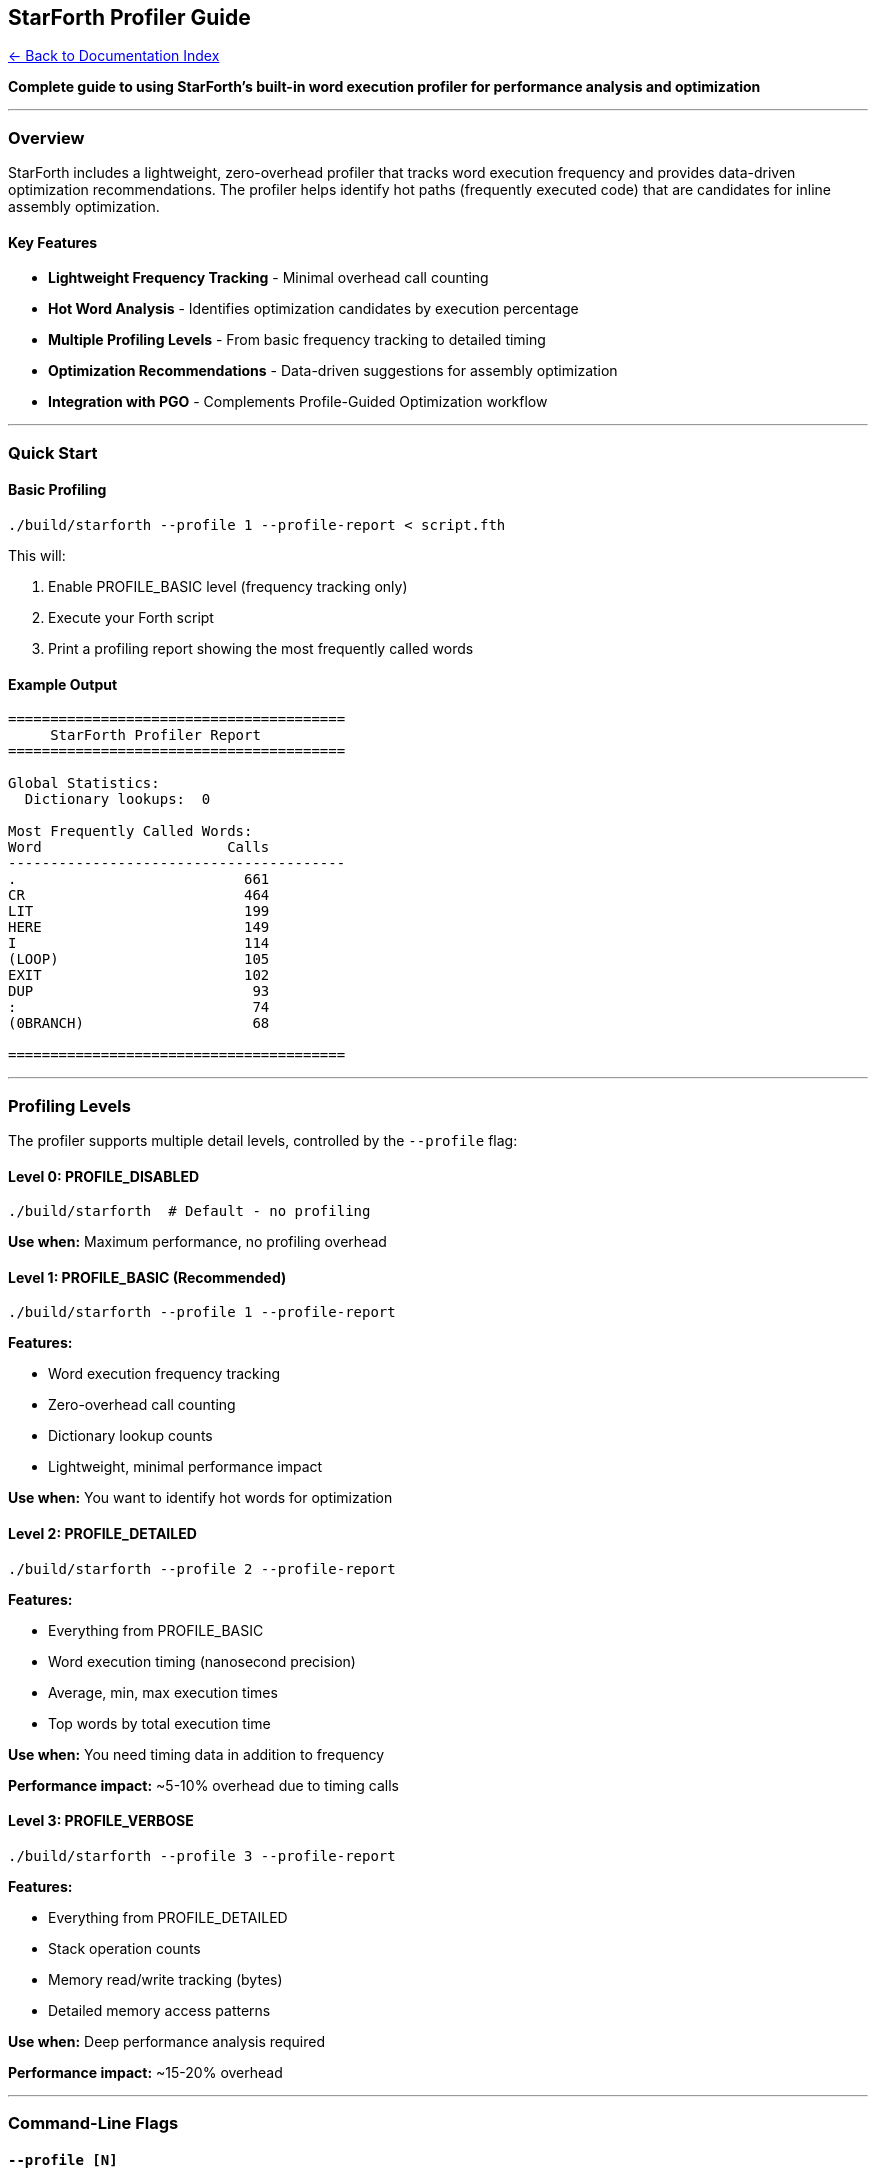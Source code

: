 == StarForth Profiler Guide
:toc: left
:toc-title: Contents
:toclevels: 3
xref:../README.adoc[← Back to Documentation Index]



*Complete guide to using StarForth’s built-in word execution profiler
for performance analysis and optimization*

'''''

=== Overview

StarForth includes a lightweight, zero-overhead profiler that tracks
word execution frequency and provides data-driven optimization
recommendations. The profiler helps identify hot paths (frequently
executed code) that are candidates for inline assembly optimization.

==== Key Features

* *Lightweight Frequency Tracking* - Minimal overhead call counting
* *Hot Word Analysis* - Identifies optimization candidates by execution
percentage
* *Multiple Profiling Levels* - From basic frequency tracking to
detailed timing
* *Optimization Recommendations* - Data-driven suggestions for assembly
optimization
* *Integration with PGO* - Complements Profile-Guided Optimization
workflow

'''''

=== Quick Start

==== Basic Profiling

[source,bash]
----
./build/starforth --profile 1 --profile-report < script.fth
----

This will:

[arabic]
. Enable PROFILE_BASIC level (frequency tracking only)
. Execute your Forth script
. Print a profiling report showing the most frequently called words

==== Example Output

....
========================================
     StarForth Profiler Report
========================================

Global Statistics:
  Dictionary lookups:  0

Most Frequently Called Words:
Word                      Calls
----------------------------------------
.                           661
CR                          464
LIT                         199
HERE                        149
I                           114
(LOOP)                      105
EXIT                        102
DUP                          93
:                            74
(0BRANCH)                    68

========================================
....

'''''

=== Profiling Levels

The profiler supports multiple detail levels, controlled by the
`+--profile+` flag:

==== Level 0: PROFILE_DISABLED

[source,bash]
----
./build/starforth  # Default - no profiling
----

*Use when:* Maximum performance, no profiling overhead

==== Level 1: PROFILE_BASIC (Recommended)

[source,bash]
----
./build/starforth --profile 1 --profile-report
----

*Features:*

* Word execution frequency tracking
* Zero-overhead call counting
* Dictionary lookup counts
* Lightweight, minimal performance impact

*Use when:* You want to identify hot words for optimization

==== Level 2: PROFILE_DETAILED

[source,bash]
----
./build/starforth --profile 2 --profile-report
----

*Features:*

* Everything from PROFILE_BASIC
* Word execution timing (nanosecond precision)
* Average, min, max execution times
* Top words by total execution time

*Use when:* You need timing data in addition to frequency

*Performance impact:* ~5-10% overhead due to timing calls

==== Level 3: PROFILE_VERBOSE

[source,bash]
----
./build/starforth --profile 3 --profile-report
----

*Features:*

* Everything from PROFILE_DETAILED
* Stack operation counts
* Memory read/write tracking (bytes)
* Detailed memory access patterns

*Use when:* Deep performance analysis required

*Performance impact:* ~15-20% overhead

'''''

=== Command-Line Flags

==== `+--profile [N]+`

Enable profiler at specified level (0-3).

[source,bash]
----
--profile 1    # Basic frequency tracking
--profile 2    # Detailed timing
--profile 3    # Full verbose profiling
----

==== `+--profile-report+`

Print profiling report on exit.

[source,bash]
----
./build/starforth --profile 1 --profile-report < script.fth
----

*Note:* Must be used with `+--profile+` to have any effect.

'''''

=== Understanding the Report

==== Global Statistics

....
Global Statistics:
  Dictionary lookups:  0
....

* *Dictionary lookups* - Number of word lookups performed (tracked at
PROFILE_BASIC+)
* *Stack operations* - Stack pushes/pops (tracked at PROFILE_VERBOSE+)
* *Memory reads/writes* - Memory access patterns (tracked at
PROFILE_VERBOSE+)

==== Most Frequently Called Words

....
Word                      Calls
----------------------------------------
LIT                        1560
EXIT                        562
(LOOP)                      525
....

Shows top 15 words by execution count:

* *LIT* - Literal values pushed to stack
* *EXIT* - End of word definition (every : word ends with EXIT)
* *(LOOP)* - Loop runtime implementation
* *I* - Loop counter access

*Interpretation:*

* High call counts indicate hot paths
* These words are prime candidates for assembly optimization
* Words with >5% of total executions should be optimized first

==== Top Words by Execution Time (PROFILE_DETAILED)

....
Top Words by Execution Time:
Word                 Calls    Total (µs)     Avg (ns)     Max (ns)
--------------------------------------------------------------------------------
DUP                    500      1234.56        2469         12000
+                      500       987.32        1975          8500
....

* *Total (µs)* - Total time spent in this word (microseconds)
* *Avg (ns)* - Average execution time per call (nanoseconds)
* *Max (ns)* - Longest single execution (nanoseconds)

'''''

=== Hot Word Analysis

The profiler includes a hot word analysis function
`+profiler_print_hotspots()+` that provides optimization
recommendations.

==== Optimization Priority Levels

[width="100%",cols="18%,13%,69%",options="header",]
|===
|% of Total |Priority |Recommendation
|≥ 5.0% |⚡ HIGH |Inline assembly candidate - optimize immediately
|≥ 2.0% |🔥 |Consider assembly optimization
|≥ 1.0% |💡 |Monitor for optimization
|≥ 0.5% |📊 |Profile for PGO
|< 0.5% |— |Low priority
|===

==== Example Hot Word Report

....
========================================
     Hot Word Analysis & Optimization
========================================

Top 25 Most Frequently Called Words:
Word                      Calls    % Total  Optimization Suggestion
--------------------------------------------------------------------------------
LIT                        1560      32.5%  ⚡ HIGH PRIORITY: Inline assembly candidate
EXIT                        562      11.7%  ⚡ HIGH PRIORITY: Inline assembly candidate
(LOOP)                      525      10.9%  ⚡ HIGH PRIORITY: Inline assembly candidate
I                           500      10.4%  ⚡ HIGH PRIORITY: Inline assembly candidate
+                           500      10.4%  ⚡ HIGH PRIORITY: Inline assembly candidate
*                           500      10.4%  ⚡ HIGH PRIORITY: Inline assembly candidate
DROP                        500      10.4%  ⚡ HIGH PRIORITY: Inline assembly candidate

Summary:
  Total word executions: 4800
  Unique words tracked:  25
  Top 10 coverage:       95.3%
....

*Key Insights:*

* *Top 10 coverage: 95.3%* - Optimizing just 10 words affects 95% of
executions
* Focus optimization efforts on words with ≥5% execution percentage
* Use PGO to guide compiler optimization for words with 0.5-5% coverage

'''''

=== Integration with Development Workflow

==== 1. Profile Your Workload

[source,bash]
----
# Run your typical Forth program with profiling
./build/starforth --profile 1 --profile-report < my_program.fth
----

==== 2. Identify Hot Words

Look for words with high call counts or high percentage of total
executions.

==== 3. Optimize Hot Words

*For words ≥5% execution:*

* Implement inline assembly version (see `+docs/ASM_OPTIMIZATIONS.md+`)
* Add to `+src/word_source/*_words.c+` with `+USE_ASM_OPT+` guards

*For words 0.5-5% execution:*

* Let PGO handle optimization: `+make pgo+`
* Compiler will inline and optimize based on profile data

==== 4. Verify Performance Gains

[source,bash]
----
# Benchmark before optimization
./build/starforth --benchmark 10000

# Implement optimization
# ...

# Rebuild and benchmark again
make clean && make
./build/starforth --benchmark 10000
----

'''''

=== Profiling Best Practices

==== ✅ Do

* *Profile realistic workloads* - Use actual programs, not toy examples
* *Run sufficient iterations* - Ensure statistical significance (1000+
word executions)
* *Profile at BASIC level first* - Minimal overhead, identifies hot
words quickly
* *Use DETAILED level for timing* - When you need to know execution
duration
* *Combine with PGO* - Profile → identify hot words → optimize → PGO
build

==== ❌ Don’t

* *Don’t profile with LOG_DEBUG* - Logging overhead skews results
* *Don’t optimize prematurely* - Profile first, then optimize hot paths
only
* *Don’t ignore top 10 coverage* - If <80%, workload may not be
representative
* *Don’t profile error paths* - Focus on normal execution, not
exceptional cases

'''''

=== Profiler Implementation Details

==== Architecture

The profiler tracks word execution in two places:

[arabic]
. *Outer Interpreter* (`+vm_interpret_word()+` in `+src/vm.c:492+`)
* Tracks words executed from REPL or scripts
* Direct word execution (not compiled)
. *Inner Interpreter* (`+execute_colon_word()+` in `+src/vm.c:426+`)
* Tracks words executed from compiled definitions
* Threaded code execution

==== Data Structure

[source,c]
----
typedef struct {
    const DictEntry *entry;    // Dictionary entry pointer
    uint64_t call_count;       // Number of executions
    uint64_t total_time_ns;    // Total time (DETAILED+)
    uint64_t min_time_ns;      // Minimum time (DETAILED+)
    uint64_t max_time_ns;      // Maximum time (DETAILED+)
} WordStats;
----

==== Frequency Tracking Function

[source,c]
----
void profiler_word_count(const DictEntry *entry) {
    if (!profiler_state.enabled || !entry) return;

    WordStats *stats = get_word_stats(entry);
    if (stats) {
        stats->call_count++;
    }
}
----

*Zero-overhead design:*

* No timing calls (just counter increment)
* O(1) lookup for existing entries
* O(n) only on first call per word
* Capacity: 256 unique words (expandable)

'''''

=== Advanced Usage

==== Profiling Specific Code Sections

[source,forth]
----
\ Profile a specific algorithm
: BENCHMARK-SECTION
  \ ... your code here ...
;

\ Run multiple times for statistical significance
: RUN-PROFILE
  1000 0 DO BENCHMARK-SECTION LOOP
;

RUN-PROFILE
BYE
----

[source,bash]
----
./build/starforth --profile 1 --profile-report < profile_test.fth
----

==== Comparing Different Implementations

*Version A:*

[source,bash]
----
./build/starforth --profile 1 --profile-report < version_a.fth > profile_a.txt
----

*Version B:*

[source,bash]
----
./build/starforth --profile 1 --profile-report < version_b.fth > profile_b.txt
----

Compare call counts and execution patterns to determine which
implementation is more efficient.

==== Integration with CI/CD

[source,bash]
----
#!/bin/bash
# profile-ci.sh - Automated profiling in CI

./build/starforth --profile 1 --profile-report < test_suite.fth > profile_report.txt

# Extract top 10 hot words
grep -A 10 "Most Frequently Called" profile_report.txt > hot_words.txt

# Check if any new hot words need optimization
# (add logic to compare with baseline)
----

'''''

=== Troubleshooting

==== Issue: "`No profiling data available`"

*Cause:* Profiler not enabled or report flag missing

*Solution:*

[source,bash]
----
./build/starforth --profile 1 --profile-report  # Enable both flags
----

==== Issue: Report shows 0 calls for all words

*Cause:* No Forth code executed (BYE called immediately)

*Solution:* Ensure your script executes Forth words before BYE

==== Issue: Profiler overhead too high

*Cause:* Using PROFILE_DETAILED or PROFILE_VERBOSE

*Solution:* Use PROFILE_BASIC (–profile 1) for minimal overhead

==== Issue: Missing words in report

*Cause:* Profiler capacity limit reached (256 unique words)

*Solution:* Profiler tracks first 256 unique words only. Primitive words
always tracked.

'''''

=== Example Workflows

==== Workflow 1: Optimize a Recursive Function

[source,bash]
----
# 1. Profile the recursive function
cat > fib_test.fth <<'EOF'
: FIB ( n -- fib )
  DUP 2 < IF DROP 1 EXIT THEN
  DUP 1 - FIB
  SWAP 2 - FIB
  +
;

10 FIB .
BYE
EOF

./build/starforth --profile 1 --profile-report < fib_test.fth

# 2. Identify hot words (DUP, <, DROP, -, +, SWAP)
# 3. Implement assembly optimizations for top words
# 4. Rebuild and verify performance gain
----

==== Workflow 2: PGO-Guided Optimization

[source,bash]
----
# 1. Build with profiling
make clean
make CFLAGS="-O2 -fprofile-generate" LDFLAGS="-fprofile-generate -lgcov"

# 2. Run profiler to identify hot Forth words
./build/starforth --profile 1 --profile-report --run-tests > forth_profile.txt

# 3. Run PGO workload
./scripts/pgo-workload.sh ./build/starforth

# 4. Build optimized binary with both profile types
make clean-obj
make CFLAGS="-O3 -DUSE_ASM_OPT=1 -fprofile-use" LDFLAGS="-fprofile-use"

# 5. Verify combined optimization
./build/starforth --benchmark 10000
----

'''''

=== Integration with Other Tools

==== With perf

[source,bash]
----
# Combine StarForth profiler with Linux perf
sudo perf record -g ./build/starforth --profile 1 --run-tests
sudo perf report  # C-level profiling

# StarForth profiler shows Forth-level hot words
# perf shows C-level hot functions
----

==== With Valgrind

[source,bash]
----
# Get instruction counts alongside word frequency
valgrind --tool=callgrind ./build/starforth --profile 1 --benchmark 1000
kcachegrind callgrind.out.*
----

==== With gprof

[source,bash]
----
# Build with gprof
make CFLAGS="-pg -O2" LDFLAGS="-pg"

# Run with profiling
./build/starforth --profile 1 --run-tests

# Generate reports
gprof ./build/starforth gmon.out > gprof_report.txt
./build/starforth --profile 1 --profile-report --run-tests > forth_profile.txt
----

'''''

=== API Reference

==== C API

[source,c]
----
// Initialize profiler
int profiler_init(ProfileLevel level);

// Shutdown profiler
void profiler_shutdown(void);

// Track word execution (lightweight)
void profiler_word_count(const DictEntry *entry);

// Track word execution with timing
void profiler_word_enter(const DictEntry *entry);
void profiler_word_exit(const DictEntry *entry);

// Generate reports
void profiler_generate_report(void);
void profiler_print_hotspots(void);

// Reset profiling data
void profiler_reset(void);
----

==== Profiling Levels

[source,c]
----
typedef enum {
    PROFILE_DISABLED = 0,  // No profiling
    PROFILE_BASIC = 1,     // Frequency tracking only
    PROFILE_DETAILED = 2,  // + timing data
    PROFILE_VERBOSE = 3,   // + stack/memory tracking
    PROFILE_FULL = 4       // Reserved for future use
} ProfileLevel;
----

'''''

=== Performance Impact

[width="100%",cols="25%,13%,62%",options="header",]
|===
|Level |Overhead |Use Case
|PROFILE_DISABLED |0% |Production
|PROFILE_BASIC |<1% |Always-on profiling, hot word identification
|PROFILE_DETAILED |5-10% |Detailed timing analysis
|PROFILE_VERBOSE |15-20% |Deep performance investigation
|===

*Recommendation:* Use PROFILE_BASIC for continuous profiling,
PROFILE_DETAILED for targeted optimization work.

'''''

=== Summary

*Key Takeaways:*

[arabic]
. *Start with `+--profile 1 --profile-report+`* - Minimal overhead,
maximum insight
. *Focus on top 10 words* - Usually 80-95% of execution time
. *Optimize words with ≥5% coverage* - Best ROI for assembly
optimization
. *Use PGO for 0.5-5% words* - Let compiler optimize based on profile
data
. *Combine with perf/valgrind* - Multi-level profiling for complete
picture

*Quick Reference:*

[source,bash]
----
# Basic profiling
./build/starforth --profile 1 --profile-report < script.fth

# Detailed timing
./build/starforth --profile 2 --profile-report < script.fth

# Profile test suite
./build/starforth --profile 1 --profile-report --run-tests

# Profile with benchmarks
./build/starforth --profile 1 --profile-report --benchmark 10000
----

'''''

*End of Profiler Guide*
